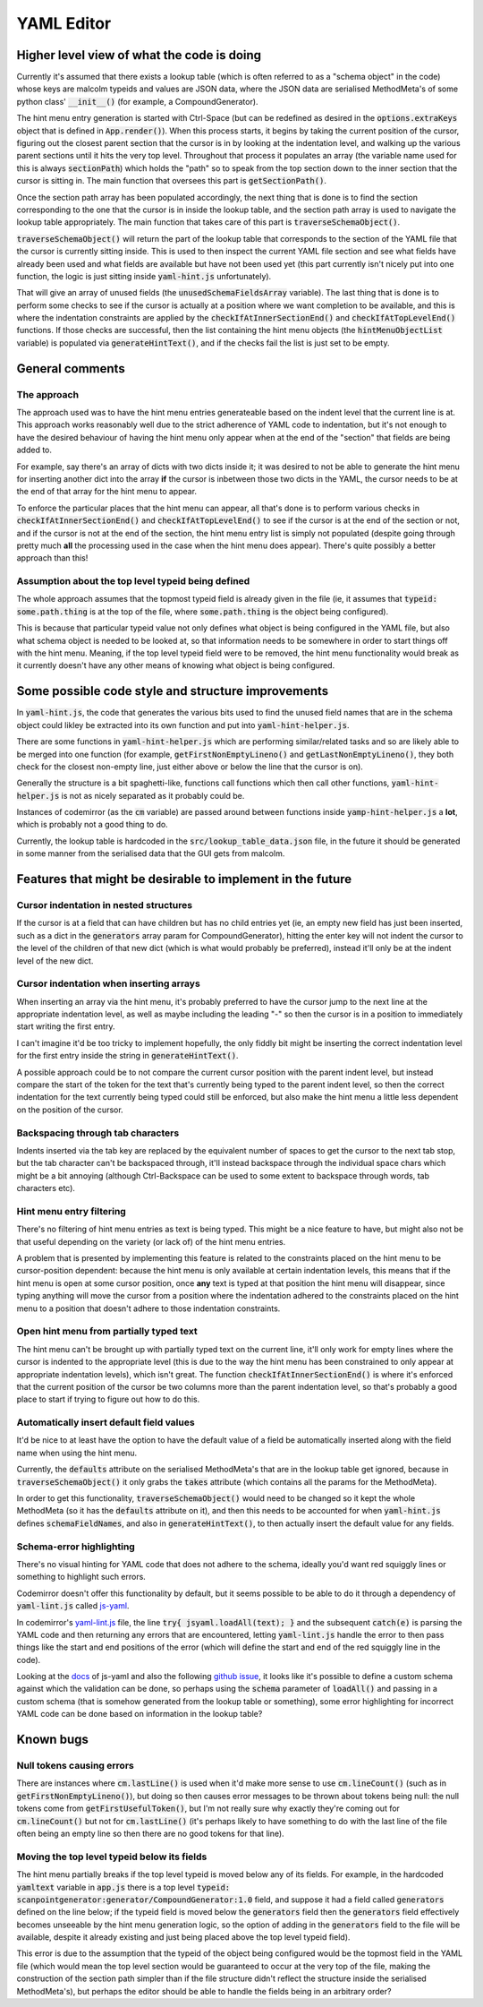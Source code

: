 YAML Editor
===========

Higher level view of what the code is doing
-------------------------------------------

Currently it's assumed that there exists a lookup table (which is often
referred to as a "schema object" in the code) whose keys are malcolm typeids
and values are JSON data, where the JSON data are serialised MethodMeta's of
some python class' :code:`__init__()` (for example, a CompoundGenerator).

The hint menu entry generation is started with Ctrl-Space (but can be redefined
as desired in the :code:`options.extraKeys` object that is defined in
:code:`App.render()`). When this process starts, it begins by taking the
current position of the cursor, figuring out the closest parent section that
the cursor is in by looking at the indentation level, and walking up the
various parent sections until it hits the very top level. Throughout that
process it populates an array (the variable name used for this is always
:code:`sectionPath`) which holds the "path" so to speak from the top section
down to the inner section that the cursor is sitting in.  The main function
that oversees this part is :code:`getSectionPath()`.

Once the section path array has been populated accordingly, the next thing that
is done is to find the section corresponding to the one that the cursor is in
inside the lookup table, and the section path array is used to navigate the
lookup table appropriately.  The main function that takes care of this part is
:code:`traverseSchemaObject()`.

:code:`traverseSchemaObject()` will return the part of the lookup table that
corresponds to the section of the YAML file that the cursor is currently
sitting inside.
This is used to then inspect the current YAML file section and see what fields
have already been used and what fields are available but have not been used yet
(this part currently isn't nicely put into one function, the logic is just
sitting inside :code:`yaml-hint.js` unfortunately).

That will give an array of unused fields (the :code:`unusedSchemaFieldsArray`
variable). The last thing that is done is to perform some checks to see if the
cursor is actually at a position where we want completion to be available, and
this is where the indentation constraints are applied by the
:code:`checkIfAtInnerSectionEnd()` and :code:`checkIfAtTopLevelEnd()`
functions. If those checks are successful, then the list containing the hint
menu objects (the :code:`hintMenuObjectList` variable) is populated via
:code:`generateHintText()`, and if the checks fail the list is just set to be
empty.

General comments
----------------

The approach
~~~~~~~~~~~~

The approach used was to have the hint menu entries generateable based on the
indent level that the current line is at. This approach works reasonably well
due to the strict adherence of YAML code to indentation, but it's not enough to
have the desired behaviour of having the hint menu only appear when at the end
of the "section" that fields are being added to.

For example, say there's an array of dicts with two dicts inside it; it was
desired to not be able to generate the hint menu for inserting another dict
into the array **if** the cursor is inbetween those two dicts in the YAML, the
cursor needs to be at the end of that array for the hint menu to appear.

To enforce the particular places that the hint menu can appear, all that's
done is to perform various checks in :code:`checkIfAtInnerSectionEnd()` and
:code:`checkIfAtTopLevelEnd()` to see if the cursor is at the end of the
section or not, and if the cursor is not at the end of the section, the hint
menu entry list is simply not populated (despite going through pretty much
**all** the processing used in the case when the hint menu does appear).
There's quite possibly a better approach than this!

Assumption about the top level typeid being defined
~~~~~~~~~~~~~~~~~~~~~~~~~~~~~~~~~~~~~~~~~~~~~~~~~~~

The whole approach assumes that the topmost typeid field is already given in
the file (ie, it assumes that :code:`typeid: some.path.thing` is at the top of
the file, where :code:`some.path.thing` is the object being configured).

This is because that particular typeid value not only defines what object is
being configured in the YAML file, but also what schema object is needed to be
looked at, so that information needs to be somewhere in order to start things
off with the hint menu. Meaning, if the top level typeid field were to be
removed, the hint menu functionality would break as it currently doesn't have
any other means of knowing what object is being configured.

Some possible code style and structure improvements
---------------------------------------------------

In :code:`yaml-hint.js`, the code that generates the various bits used to find
the unused field names that are in the schema object could likley be extracted
into its own function and put into :code:`yaml-hint-helper.js`.

There are some functions in :code:`yaml-hint-helper.js` which are performing
similar/related tasks and so are likely able to be merged into one function
(for example, :code:`getFirstNonEmptyLineno()` and
:code:`getLastNonEmptyLineno()`, they both check for the closest non-empty
line, just either above or below the line that the cursor is on).

Generally the structure is a bit spaghetti-like, functions call functions
which then call other functions, :code:`yaml-hint-helper.js` is not as nicely
separated as it probably could be.

Instances of codemirror (as the :code:`cm` variable) are passed around between
functions inside :code:`yamp-hint-helper.js` a **lot**, which is probably not a
good thing to do.

Currently, the lookup table is hardcoded in the :code:`src/lookup_table_data.json`
file, in the future it should be generated in some manner from the serialised
data that the GUI gets from malcolm.

Features that might be desirable to implement in the future
-----------------------------------------------------------

Cursor indentation in nested structures
~~~~~~~~~~~~~~~~~~~~~~~~~~~~~~~~~~~~~~~
If the cursor is at a field that can have children but has no child entries yet
(ie, an empty new field has just been inserted, such as a dict in the
:code:`generators` array param for CompoundGenerator), hitting the enter key
will not indent the cursor to the level of the children of that new dict (which
is what would probably be preferred), instead it'll only be at the indent level
of the new dict.

Cursor indentation when inserting arrays
~~~~~~~~~~~~~~~~~~~~~~~~~~~~~~~~~~~~~~~~
When inserting an array via the hint menu, it's probably preferred to have the
cursor jump to the next line at the appropriate indentation level, as well as
maybe including the leading "-" so then the cursor is in a position to
immediately start writing the first entry.

I can't imagine it'd be too tricky to implement hopefully, the only fiddly bit
might be inserting the correct indentation level for the first entry inside the
string in :code:`generateHintText()`.

A possible approach could be to not compare the current cursor position with
the parent indent level, but instead compare the start of the token for the
text that's currently being typed to the parent indent level, so then the correct
indentation for the text currently being typed could still be enforced, but
also make the hint menu a little less dependent on the position of the cursor.


Backspacing through tab characters
~~~~~~~~~~~~~~~~~~~~~~~~~~~~~~~~~~
Indents inserted via the tab key are replaced by the equivalent number of
spaces to get the cursor to the next tab stop, but the tab character can't be
backspaced through, it'll instead backspace through the individual space chars
which might be a bit annoying (although Ctrl-Backspace can be used to some
extent to backspace through words, tab characters etc).

Hint menu entry filtering
~~~~~~~~~~~~~~~~~~~~~~~~~
There's no filtering of hint menu entries as text is being typed. This might be
a nice feature to have, but might also not be that useful depending on the
variety (or lack of) of the hint menu entries.

A problem that is presented by implementing this feature is related to the
constraints placed on the hint menu to be cursor-position dependent: because
the hint menu is only available at certain indentation levels, this means that
if the hint menu is open at some cursor position, once **any** text is typed at
that position the hint menu will disappear, since typing anything will move
the cursor from a position where the indentation adhered to the constraints
placed on the hint menu to a position that doesn't adhere to those indentation
constraints.

Open hint menu from partially typed text
~~~~~~~~~~~~~~~~~~~~~~~~~~~~~~~~~~~~~~~~
The hint menu can't be brought up with partially typed text on the current
line, it'll only work for empty lines where the cursor is indented to the
appropriate level (this is due to the way the hint menu has been constrained to
only appear at appropriate indentation levels), which isn't great.  The
function :code:`checkIfAtInnerSectionEnd()` is where it's enforced that the
current position of the cursor be two columns more than the parent indentation
level, so that's probably a good place to start if trying to figure out how to
do this.

Automatically insert default field values
~~~~~~~~~~~~~~~~~~~~~~~~~~~~~~~~~~~~~~~~~
It'd be nice to at least have the option to have the default value of a field
be automatically inserted along with the field name when using the hint menu.

Currently, the :code:`defaults` attribute on the serialised MethodMeta's that
are in the lookup table get ignored, because in :code:`traverseSchemaObject()`
it only grabs the :code:`takes` attribute (which contains all the params for
the MethodMeta).

In order to get this functionality, :code:`traverseSchemaObject()` would need
to be changed so it kept the whole MethodMeta (so it has the :code:`defaults`
attribute on it), and then this needs to be accounted for when
:code:`yaml-hint.js` defines :code:`schemaFieldNames`, and also in
:code:`generateHintText()`, to then actually insert the default value for any
fields.

Schema-error highlighting
~~~~~~~~~~~~~~~~~~~~~~~~~
There's no visual hinting for YAML code that does not adhere to the schema,
ideally you'd want red squiggly lines or something to highlight such errors.

Codemirror doesn't offer this functionality by default, but it seems possible
to be able to do it through a dependency of :code:`yaml-lint.js` called `js-yaml
<https://github.com/nodeca/js-yaml>`_.

In codemirror's `yaml-lint.js
<https://github.com/codemirror/CodeMirror/blob/master/addon/lint/yaml-lint.js#L26>`_
file, the line :code:`try{ jsyaml.loadAll(text); }` and the subsequent
:code:`catch(e)` is parsing the YAML code and then returning any errors that
are encountered, letting :code:`yaml-lint.js` handle the error to then pass
things like the start and end positions of the error (which will define the
start and end of the red squiggly line in the code).

Looking at the `docs
<https://github.com/nodeca/js-yaml#safeload-string---options->`_ of js-yaml and
also the following `github issue
<https://github.com/nodeca/js-yaml/issues/233>`_, it looks like it's possible
to define a custom schema against which the validation can be done, so perhaps
using the :code:`schema` parameter of :code:`loadAll()` and passing in a custom
schema (that is somehow generated from the lookup table or something), some
error highlighting for incorrect YAML code can be done based on information in
the lookup table?

Known bugs
----------

Null tokens causing errors
~~~~~~~~~~~~~~~~~~~~~~~~~~
There are instances where :code:`cm.lastLine()` is used when it'd make more
sense to use :code:`cm.lineCount()` (such as in
:code:`getFirstNonEmptyLineno()`), but doing so then causes error messages to
be thrown about tokens being null: the null tokens come from
:code:`getFirstUsefulToken()`, but I'm not really sure why exactly they're
coming out for :code:`cm.lineCount()` but not for :code:`cm.lastLine()` (it's
perhaps likely to have something to do with the last line of the file often
being an empty line so then there are no good tokens for that line).

Moving the top level typeid below its fields
~~~~~~~~~~~~~~~~~~~~~~~~~~~~~~~~~~~~~~~~~~~~
The hint menu partially breaks if the top level typeid is moved below any of
its fields. For example, in the hardcoded :code:`yamltext` variable in
:code:`app.js` there is a top level :code:`typeid:
scanpointgenerator:generator/CompoundGenerator:1.0` field, and suppose it had a
field called :code:`generators` defined on the line below; if the typeid field
is moved below the :code:`generators` field then the :code:`generators` field
effectively becomes unseeable by the hint menu generation logic, so the option
of adding in the :code:`generators` field to the file will be available,
despite it already existing and just being placed above the top level typeid
field).

This error is due to the assumption that the typeid of the object being
configured would be the topmost field in the YAML file (which would mean the
top level section would be guaranteed to occur at the very top of the file,
making the construction of the section path simpler than if the file structure
didn't reflect the structure inside the serialised MethodMeta's), but perhaps
the editor should be able to handle the fields being in an arbitrary order?
